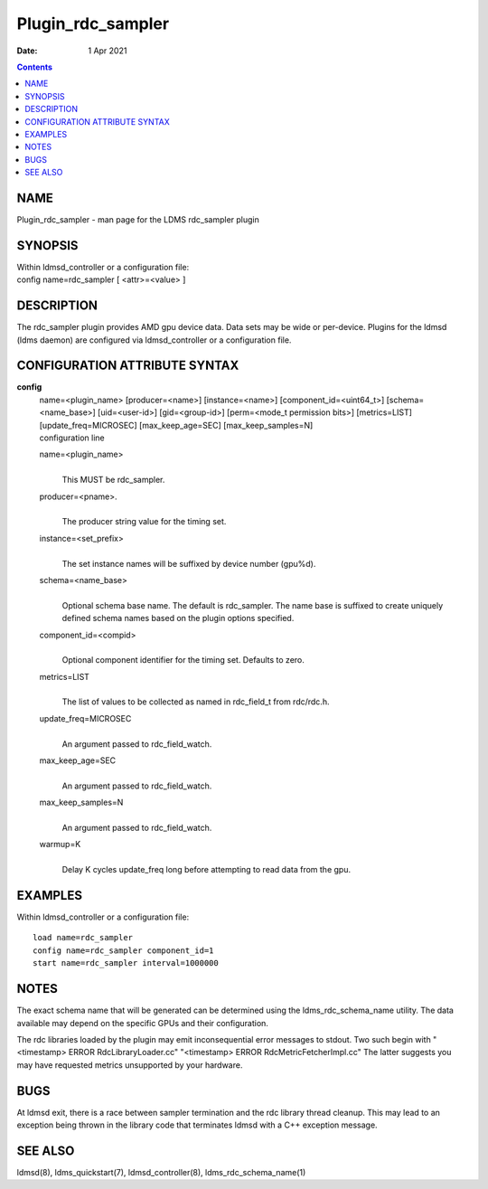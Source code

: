 ==================
Plugin_rdc_sampler
==================

:Date: 1 Apr 2021

.. contents::
   :depth: 3
..

NAME
===================

Plugin_rdc_sampler - man page for the LDMS rdc_sampler plugin

SYNOPSIS
=======================

| Within ldmsd_controller or a configuration file:
| config name=rdc_sampler [ <attr>=<value> ]

DESCRIPTION
==========================

The rdc_sampler plugin provides AMD gpu device data. Data sets may be
wide or per-device. Plugins for the ldmsd (ldms daemon) are configured
via ldmsd_controller or a configuration file.

CONFIGURATION ATTRIBUTE SYNTAX
=============================================

**config**
   | name=<plugin_name> [producer=<name>] [instance=<name>]
     [component_id=<uint64_t>] [schema=<name_base>] [uid=<user-id>]
     [gid=<group-id>] [perm=<mode_t permission bits>] [metrics=LIST]
     [update_freq=MICROSEC] [max_keep_age=SEC] [max_keep_samples=N]
   | configuration line

   name=<plugin_name>
      | 
      | This MUST be rdc_sampler.

   producer=<pname>.
      | 
      | The producer string value for the timing set.

   instance=<set_prefix>
      | 
      | The set instance names will be suffixed by device number
        (gpu%d).

   schema=<name_base>
      | 
      | Optional schema base name. The default is rdc_sampler. The name
        base is suffixed to create uniquely defined schema names based
        on the plugin options specified.

   component_id=<compid>
      | 
      | Optional component identifier for the timing set. Defaults to
        zero.

   metrics=LIST
      | 
      | The list of values to be collected as named in rdc_field_t from
        rdc/rdc.h.

   update_freq=MICROSEC
      | 
      | An argument passed to rdc_field_watch.

   max_keep_age=SEC
      | 
      | An argument passed to rdc_field_watch.

   max_keep_samples=N
      | 
      | An argument passed to rdc_field_watch.

   warmup=K
      | 
      | Delay K cycles update_freq long before attempting to read data
        from the gpu.

EXAMPLES
=======================

Within ldmsd_controller or a configuration file:

::

   load name=rdc_sampler
   config name=rdc_sampler component_id=1
   start name=rdc_sampler interval=1000000

NOTES
====================

The exact schema name that will be generated can be determined using the
ldms_rdc_schema_name utility. The data available may depend on the
specific GPUs and their configuration.

The rdc libraries loaded by the plugin may emit inconsequential error
messages to stdout. Two such begin with "<timestamp> ERROR
RdcLibraryLoader.cc" "<timestamp> ERROR RdcMetricFetcherImpl.cc" The
latter suggests you may have requested metrics unsupported by your
hardware.

BUGS
===================

At ldmsd exit, there is a race between sampler termination and the rdc
library thread cleanup. This may lead to an exception being thrown in
the library code that terminates ldmsd with a C++ exception message.

SEE ALSO
=======================

ldmsd(8), ldms_quickstart(7), ldmsd_controller(8),
ldms_rdc_schema_name(1)
